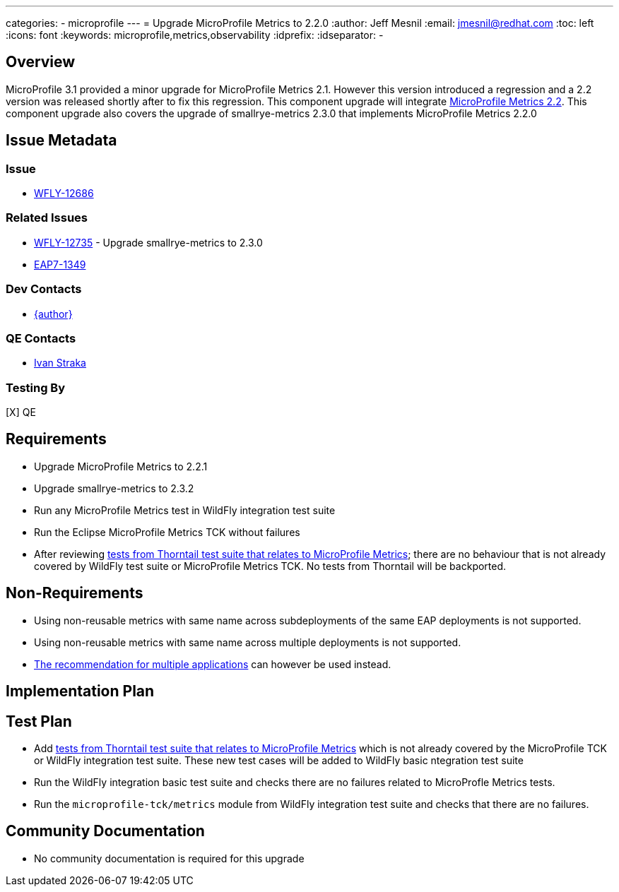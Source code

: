 ---
categories:
  - microprofile
---
= Upgrade MicroProfile Metrics to 2.2.0
:author:            Jeff Mesnil
:email:             jmesnil@redhat.com
:toc:               left
:icons:             font
:keywords:          microprofile,metrics,observability
:idprefix:
:idseparator:       -

== Overview


MicroProfile 3.1 provided a minor upgrade for MicroProfile Metrics 2.1. However this version introduced a regression and a 2.2 version was released shortly after to fix this regression.
This component upgrade will integrate https://github.com/eclipse/microprofile-metrics/releases/tag/2.2[MicroProfile Metrics 2.2].
This component upgrade also covers the upgrade of smallrye-metrics 2.3.0 that implements MicroProfile Metrics 2.2.0

== Issue Metadata

=== Issue

* https://issues.redhat.com/browse/WFLY-12686[WFLY-12686]

=== Related Issues

* https://issues.redhat.com/browse/WFLY-12735[WFLY-12735] - Upgrade smallrye-metrics to 2.3.0
* https://issues.redhat.com/browse/EAP7-1349[EAP7-1349]

=== Dev Contacts

* mailto:{email}[{author}]

=== QE Contacts

* mailto:istraka@redhat.com[Ivan Straka]

=== Testing By

[X] QE

== Requirements

* Upgrade MicroProfile Metrics to 2.2.1
* Upgrade smallrye-metrics to 2.3.2
* Run any MicroProfile Metrics test in WildFly integration test suite
* Run the Eclipse MicroProfile Metrics TCK without failures
* After reviewing https://github.com/thorntail/thorntail/tree/master/testsuite/testsuite-microprofile-metrics[tests from Thorntail test suite that relates to MicroProfile Metrics]; there are no behaviour that is not already covered by WildFly test suite or MicroProfile Metrics TCK. No tests from Thorntail will be backported.

== Non-Requirements

* Using non-reusable metrics with same name across subdeployments of the same EAP deployments is not supported.
* Using non-reusable metrics with same name across multiple deployments is not supported.
  *  https://github.com/eclipse/microprofile-metrics/blob/master/spec/src/main/asciidoc/architecture.adoc#usage-of-microprofile-metrics-in-application-servers-with-multiple-applications[The recommendation for multiple applications] can however be used instead.

== Implementation Plan

== Test Plan

* Add https://github.com/thorntail/thorntail/tree/master/testsuite/testsuite-microprofile-metrics[tests from Thorntail test suite that relates to MicroProfile Metrics] which is not already covered by the MicroProfile TCK or WildFly integration test suite. These new test cases will be added to WildFly basic ntegration test suite
* Run the WildFly integration basic test suite and checks there are no failures related to MicroProfle Metrics tests.
* Run the `microprofile-tck/metrics` module from WildFly integration test suite and checks that there are no failures.

== Community Documentation

* No community documentation is required for this upgrade
